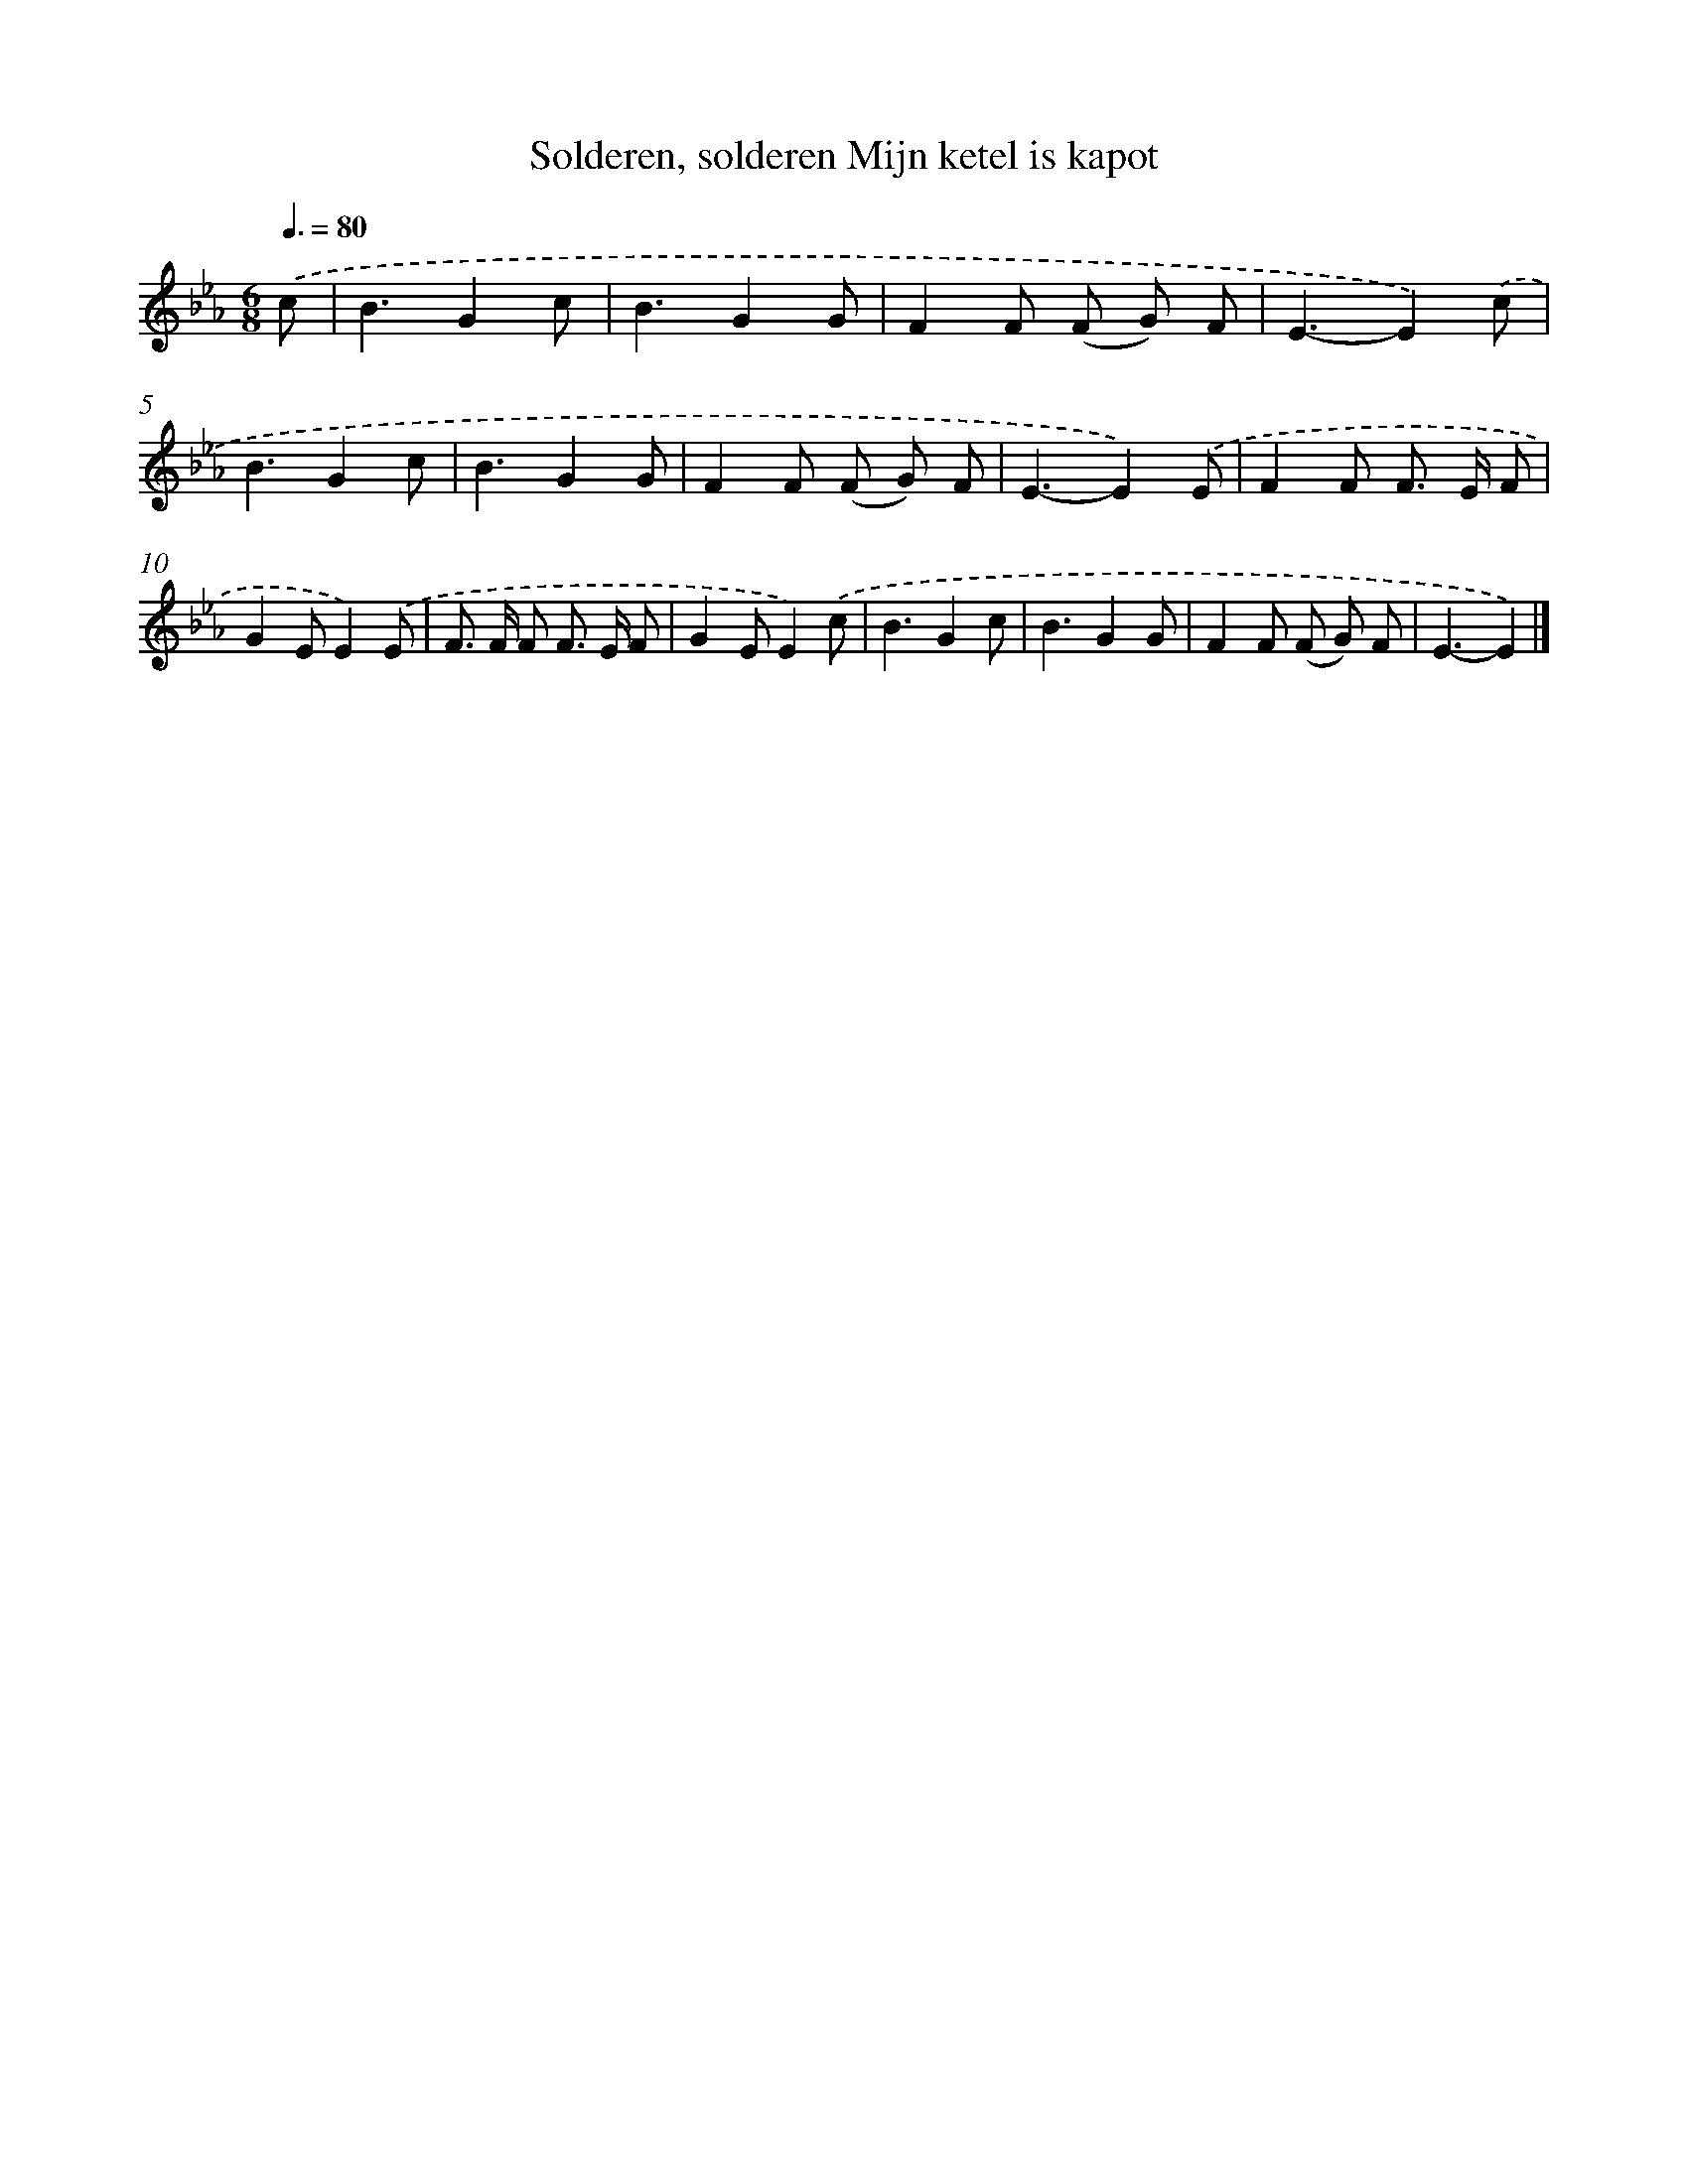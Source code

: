 X: 12990
T: Solderen, solderen Mijn ketel is kapot
%%abc-version 2.0
%%abcx-abcm2ps-target-version 5.9.1 (29 Sep 2008)
%%abc-creator hum2abc beta
%%abcx-conversion-date 2018/11/01 14:37:30
%%humdrum-veritas 2285203452
%%humdrum-veritas-data 3053112048
%%continueall 1
%%barnumbers 0
L: 1/8
M: 6/8
Q: 3/8=80
K: Eb clef=treble
.('c [I:setbarnb 1]|
B3G2c |
B3G2G |
F2F (F G) F |
E3-E2).('c |
B3G2c |
B3G2G |
F2F (F G) F |
E3-E2).('E |
F2F F> E F |
G2EE2).('E |
F> F F F> E F |
G2EE2).('c |
B3G2c |
B3G2G |
F2F (F G) F |
E3-E2) |]

